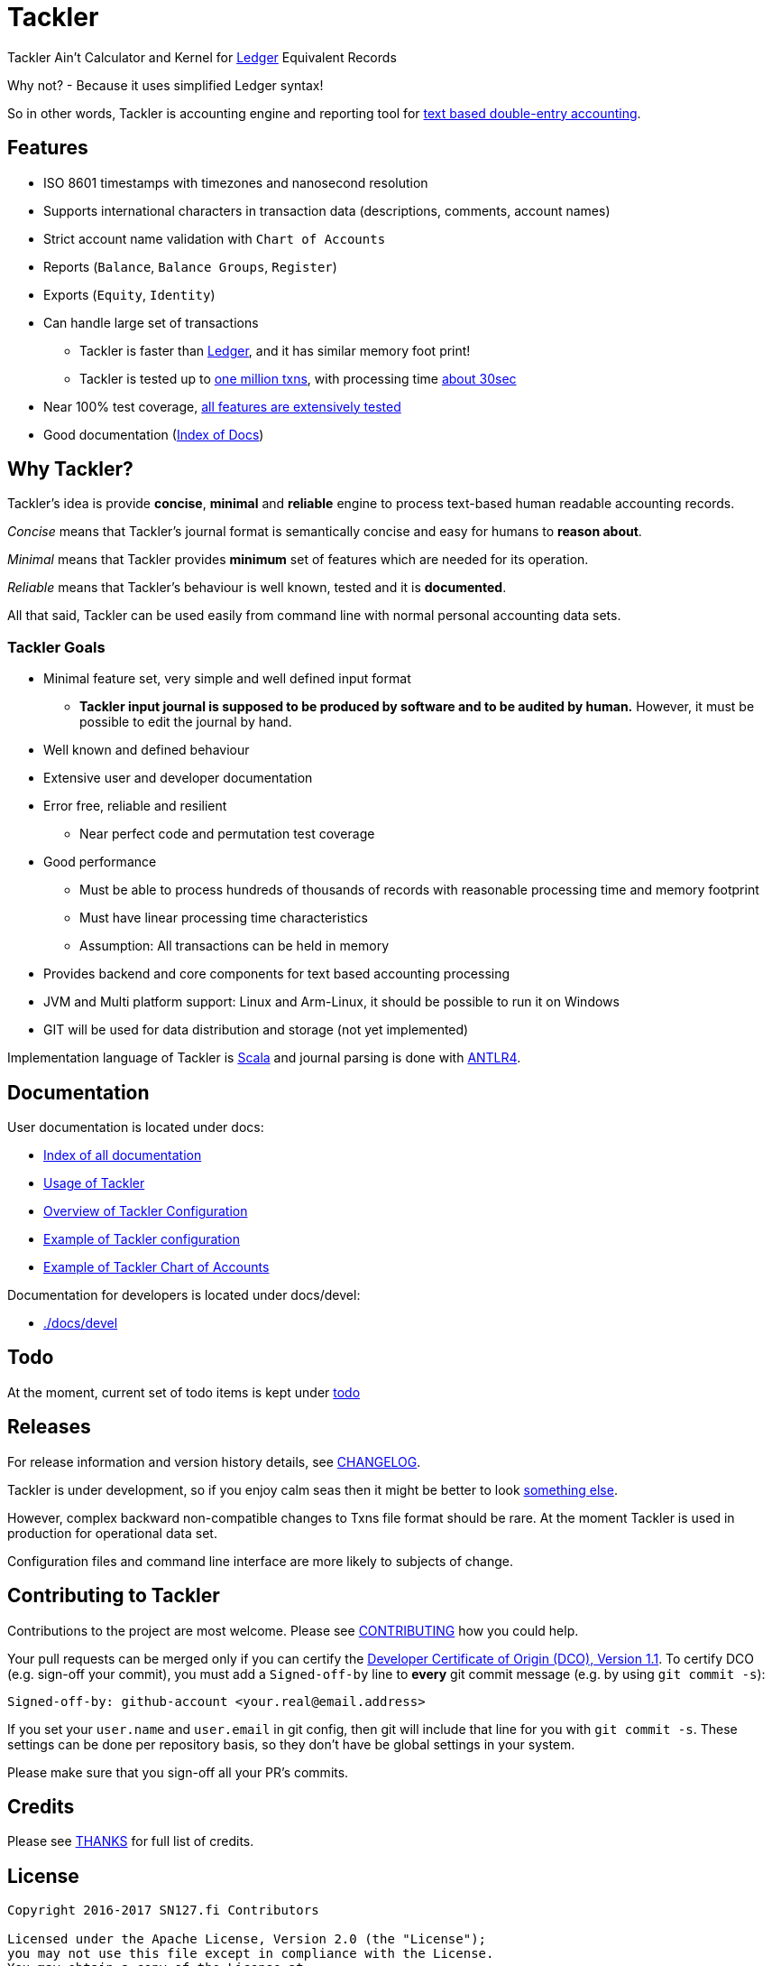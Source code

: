 = Tackler

Tackler Ain't Calculator and Kernel for link:http://ledger-cli.org/[Ledger] Equivalent Records

Why not?  - Because it uses simplified Ledger syntax!

So in other words, Tackler is accounting engine and reporting tool for link:http://plaintextaccounting.org/[text
based double-entry accounting].


== Features

* ISO 8601 timestamps with timezones and nanosecond resolution
* Supports international characters in transaction data (descriptions, comments, account names)
* Strict account name validation with `Chart of Accounts`
* Reports (`Balance`, `Balance Groups`, `Register`)
* Exports (`Equity`, `Identity`)
* Can handle large set of transactions
** Tackler is faster than link:docs/perf-others.adoc[Ledger], and it has similar memory foot print!
** Tackler is tested up to link:./perf[one million txns], with processing time link:docs/performance.adoc[about 30sec]
* Near 100% test coverage, link:tests/tests.yaml[all features are extensively tested]
* Good documentation (link:./docs/index.adoc[Index of Docs])


== Why Tackler?

Tackler's idea is provide *concise*, *minimal* and *reliable*
engine to process text-based human readable accounting records.

_Concise_ means that Tackler's journal format is semantically concise
and easy for humans to *reason about*.

_Minimal_ means that Tackler provides *minimum* set of features which are
needed for its operation.

_Reliable_ means that Tackler's behaviour is well known, tested
and it is *documented*.

All that said, Tackler can be used easily from command line
with normal personal accounting data sets.


=== Tackler Goals

* Minimal feature set, very simple and well defined input format
** *Tackler input journal is supposed to be produced by software and to be audited by human.*
    However, it must be possible to edit the journal by hand.

* Well known and defined behaviour

* Extensive user and developer documentation

* Error free, reliable and resilient
** Near perfect code and permutation test coverage

* Good performance
** Must be able to process hundreds of thousands of records with reasonable processing time and memory footprint
** Must have linear processing time characteristics
** Assumption: All transactions can be held in memory

* Provides backend and core components for text based accounting processing

* JVM and Multi platform support: Linux and Arm-Linux, it should be possible to run it on Windows

* GIT will be used for data distribution and storage (not yet implemented)

Implementation language of Tackler is link:http://scala-lang.org/[Scala] 
and journal parsing is done with link:http://www.antlr.org/[ANTLR4].


== Documentation

User documentation is located under docs:

* link:./docs/index.adoc[Index of all documentation]
* link:./docs/usage.doc[Usage of Tackler]
* link:./docs/configuration.adoc[Overview of Tackler Configuration]
* link:./docs/tackler.conf[Example of Tackler configuration]
* link:./docs/accounts.conf[Example of Tackler Chart of Accounts]

Documentation for developers is located under docs/devel:

* link:./docs/devel[]


== Todo

At the moment, current set of todo items is kept under link:./todo[todo]


== Releases

For release information and version history details,
see link:./CHANGELOG.adoc[CHANGELOG].

Tackler is under development, so if you enjoy calm seas
then it might be better to look link:./docs/other.adoc[something  else].

However, complex backward non-compatible changes to Txns file format
should be rare. At the moment Tackler is used in production for
operational data set.

Configuration files and command line interface are more likely
to subjects of change.


== Contributing to Tackler

Contributions to the project are most welcome. Please see 
link:./CONTRIBUTING.adoc[CONTRIBUTING] how you could help.

Your pull requests can be merged only if you can certify 
the link:./DCO[Developer Certificate of Origin (DCO), Version 1.1].
To certify DCO (e.g. sign-off your commit), you must add 
a `Signed-off-by` line to **every**  git commit message 
(e.g. by using `git commit -s`):

    Signed-off-by: github-account <your.real@email.address>

If you set your `user.name` and `user.email` in git config,
then git will include that line for you with `git commit -s`. 
These settings can be done per repository basis, 
so they don't have be global settings in your system. 
 
Please make sure that you sign-off all your PR's commits. 


== Credits

Please see link:./THANKS.md[THANKS] for full list of credits.


== License

....
Copyright 2016-2017 SN127.fi Contributors

Licensed under the Apache License, Version 2.0 (the "License");
you may not use this file except in compliance with the License.
You may obtain a copy of the License at

    http://www.apache.org/licenses/LICENSE-2.0

Unless required by applicable law or agreed to in writing, software
distributed under the License is distributed on an "AS IS" BASIS,
WITHOUT WARRANTIES OR CONDITIONS OF ANY KIND, either express or implied.
See the License for the specific language governing permissions and
limitations under the License.
....

